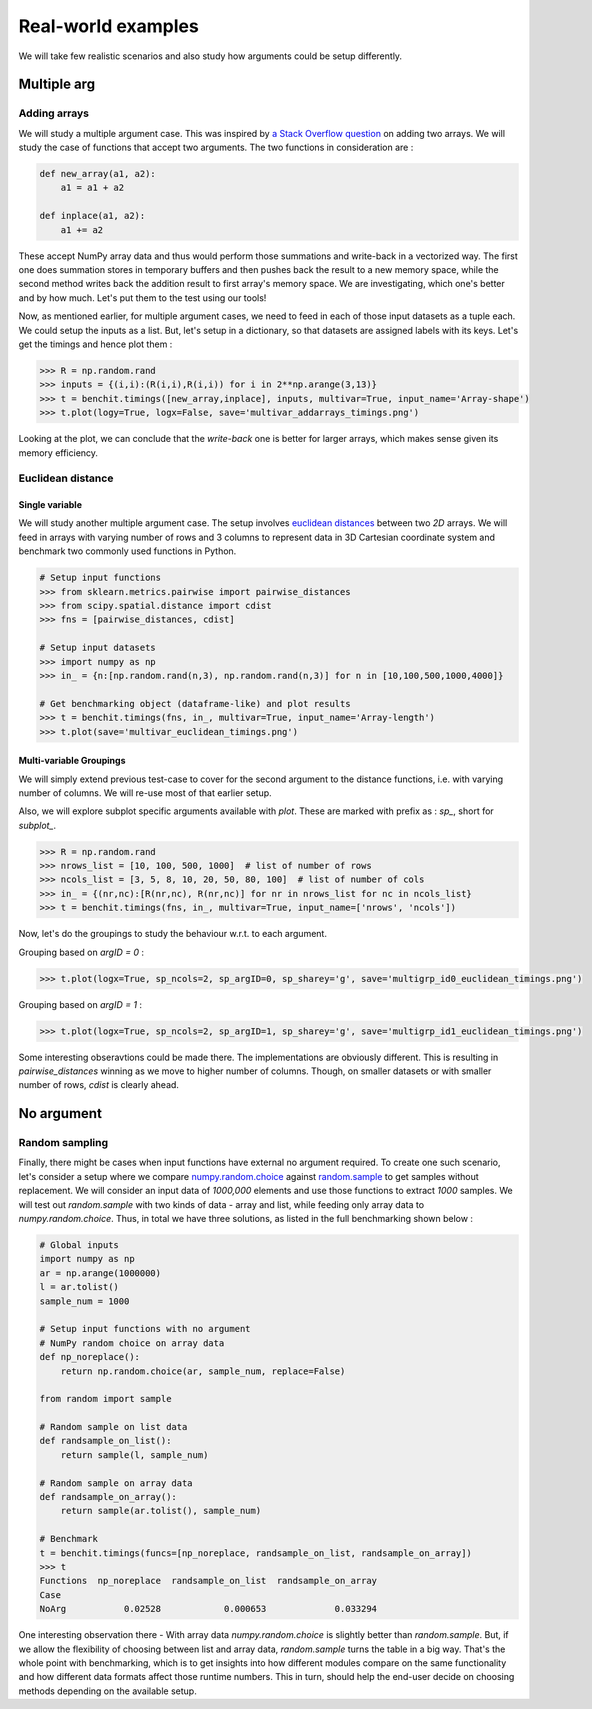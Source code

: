 Real-world examples
===================

We will take few realistic scenarios and also study how arguments could be setup differently.

Multiple arg
------------

Adding arrays
^^^^^^^^^^^^^

We will study a multiple argument case. This was inspired by `a Stack Overflow question <https://stackoverflow.com/questions/57024802/>`__ on adding two arrays. We will study the case of functions that accept two arguments. The two functions in consideration are :

.. code-block:: python

    def new_array(a1, a2):
        a1 = a1 + a2

    def inplace(a1, a2):
        a1 += a2

These accept NumPy array data and thus would perform those summations and write-back in a vectorized way. The first one does summation stores in temporary buffers and then pushes back the result to a new memory space, while the second method writes back the addition result to first array's memory space. We are investigating, which one's better and by how much. Let's put them to the test using our tools!

Now, as mentioned earlier, for multiple argument cases, we need to feed in each of those input datasets as a tuple each. We could setup the inputs as a list. But, let's setup in a dictionary, so that datasets are assigned labels with its keys. Let's get the timings and hence plot them :

.. code-block:: python

    >>> R = np.random.rand
    >>> inputs = {(i,i):(R(i,i),R(i,i)) for i in 2**np.arange(3,13)}
    >>> t = benchit.timings([new_array,inplace], inputs, multivar=True, input_name='Array-shape')
    >>> t.plot(logy=True, logx=False, save='multivar_addarrays_timings.png')

|multivar_addarrays_timings|

Looking at the plot, we can conclude that the `write-back` one is better for larger arrays, which makes sense given its memory efficiency.

Euclidean distance
^^^^^^^^^^^^^^^^^^

Single variable
"""""""""""""""

We will study another multiple argument case. The setup involves `euclidean distances <https://en.wikipedia.org/wiki/Euclidean_distance>`__ between two `2D` arrays. We will feed in arrays with varying number of rows and 3 columns to represent data in 3D Cartesian coordinate system and benchmark two commonly used functions in Python.

.. code-block:: python

    # Setup input functions
    >>> from sklearn.metrics.pairwise import pairwise_distances
    >>> from scipy.spatial.distance import cdist
    >>> fns = [pairwise_distances, cdist]
    
    # Setup input datasets
    >>> import numpy as np
    >>> in_ = {n:[np.random.rand(n,3), np.random.rand(n,3)] for n in [10,100,500,1000,4000]}
    
    # Get benchmarking object (dataframe-like) and plot results
    >>> t = benchit.timings(fns, in_, multivar=True, input_name='Array-length')
    >>> t.plot(save='multivar_euclidean_timings.png')
    
|multivar_euclidean_timings|

Multi-variable Groupings
""""""""""""""""""""""""

We will simply extend previous test-case to cover for the second argument to the distance functions, i.e. with varying number of columns. We will re-use most of that earlier setup.

Also, we will explore subplot specific arguments available with `plot`. These are marked with prefix as : `sp_`, short for `subplot_`.

.. code-block:: python

    >>> R = np.random.rand
    >>> nrows_list = [10, 100, 500, 1000]  # list of number of rows
    >>> ncols_list = [3, 5, 8, 10, 20, 50, 80, 100]  # list of number of cols
    >>> in_ = {(nr,nc):[R(nr,nc), R(nr,nc)] for nr in nrows_list for nc in ncols_list}
    >>> t = benchit.timings(fns, in_, multivar=True, input_name=['nrows', 'ncols'])

Now, let's do the groupings to study the behaviour w.r.t. to each argument.

Grouping based on `argID = 0` :

.. code-block:: python

    >>> t.plot(logx=True, sp_ncols=2, sp_argID=0, sp_sharey='g', save='multigrp_id0_euclidean_timings.png')

|multivar_euclidean_timings_grp0|

Grouping based on `argID = 1` :

.. code-block:: python

    >>> t.plot(logx=True, sp_ncols=2, sp_argID=1, sp_sharey='g', save='multigrp_id1_euclidean_timings.png') 

|multivar_euclidean_timings_grp1|

Some interesting obseravtions could be made there. The implementations are obviously different. This is resulting in `pairwise_distances` winning as we move to higher number of columns. Though, on smaller datasets or with smaller number of rows, `cdist` is clearly ahead.

No argument
-----------

Random sampling
^^^^^^^^^^^^^^^

Finally, there might be cases when input functions have external no argument required. To create one such scenario, let's consider a setup where we compare `numpy.random.choice <https://numpy.org/doc/stable/reference/random/generated/numpy.random.choice.html>`__ against `random.sample <https://docs.python.org/3/library/random.html#random.sample>`__ to get samples without replacement. We will consider an input data of `1000,000` elements and use those functions to extract `1000` samples. We will test out `random.sample` with two kinds of data - array and list, while feeding only array data to `numpy.random.choice`. Thus, in total we have three solutions, as listed in the full benchmarking shown below :

.. code-block:: python

    # Global inputs
    import numpy as np
    ar = np.arange(1000000)
    l = ar.tolist()
    sample_num = 1000
    
    # Setup input functions with no argument
    # NumPy random choice on array data
    def np_noreplace():
        return np.random.choice(ar, sample_num, replace=False)
    
    from random import sample
    
    # Random sample on list data
    def randsample_on_list():
        return sample(l, sample_num)
    
    # Random sample on array data
    def randsample_on_array():
        return sample(ar.tolist(), sample_num)
    
    # Benchmark
    t = benchit.timings(funcs=[np_noreplace, randsample_on_list, randsample_on_array])
    >>> t                                                                                                                                                                                                              
    Functions  np_noreplace  randsample_on_list  randsample_on_array
    Case                                                            
    NoArg           0.02528            0.000653             0.033294


One interesting observation there - With array data `numpy.random.choice` is slightly better than `random.sample`. But, if we allow the flexibility of choosing between list and array data, `random.sample` turns the table in a big way. That's the whole point with benchmarking, which is to get insights into how different modules compare on the same functionality and how different data formats affect those runtime numbers. This in turn, should help the end-user decide on choosing methods depending on the available setup.


.. |multivar_addarrays_timings| image:: multivar_addarrays_timings.png
.. |multivar_euclidean_timings| image:: multivar_euclidean_timings.png
.. |multivar_euclidean_timings_grp0| image:: multigrp_id0_euclidean_timings.png
.. |multivar_euclidean_timings_grp1| image:: multigrp_id1_euclidean_timings.png
